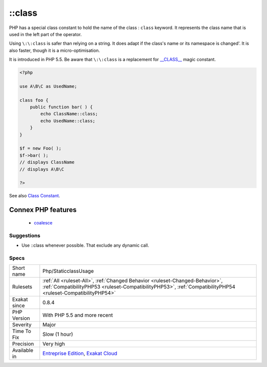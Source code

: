 .. _php-staticclassusage:


.. _class:

\:\:class
+++++++++

.. meta::
	:description:
		::class: PHP has a special class constant to hold the name of the class : ``class`` keyword.
	:twitter:card: summary_large_image
	:twitter:site: @exakat
	:twitter:title: ::class
	:twitter:description: ::class: PHP has a special class constant to hold the name of the class : ``class`` keyword
	:twitter:creator: @exakat
	:twitter:image:src: https://www.exakat.io/wp-content/uploads/2020/06/logo-exakat.png
	:og:image: https://www.exakat.io/wp-content/uploads/2020/06/logo-exakat.png
	:og:title: ::class
	:og:type: article
	:og:description: PHP has a special class constant to hold the name of the class : ``class`` keyword
	:og:url: https://exakat.readthedocs.io/en/latest/Reference/Rules/::class.html
	:og:locale: en

.. raw:: html


	<script type="application/ld+json">{"@context":"https:\/\/schema.org","@graph":[{"@type":"WebPage","@id":"https:\/\/php-tips.readthedocs.io\/en\/latest\/Reference\/Rules\/Php\/StaticclassUsage.html","url":"https:\/\/php-tips.readthedocs.io\/en\/latest\/Reference\/Rules\/Php\/StaticclassUsage.html","name":"::class","isPartOf":{"@id":"https:\/\/www.exakat.io\/"},"datePublished":"Fri, 10 Jan 2025 09:46:18 +0000","dateModified":"Fri, 10 Jan 2025 09:46:18 +0000","description":"PHP has a special class constant to hold the name of the class : ``class`` keyword","inLanguage":"en-US","potentialAction":[{"@type":"ReadAction","target":["https:\/\/exakat.readthedocs.io\/en\/latest\/::class.html"]}]},{"@type":"WebSite","@id":"https:\/\/www.exakat.io\/","url":"https:\/\/www.exakat.io\/","name":"Exakat","description":"Smart PHP static analysis","inLanguage":"en-US"}]}</script>

PHP has a special class constant to hold the name of the class : ``class`` keyword. It represents the class name that is used in the left part of the operator.

Using ``\:\:class`` is safer than relying on a string. It does adapt if the class's name or its namespace is changed'. It is also faster, though it is a micro-optimisation. 

It is introduced in PHP 5.5.
Be aware that ``\:\:class`` is a replacement for `__CLASS__ <https://www.php.net/manual/en/language.constants.predefined.php>`_ magic constant.

.. code-block:: php
   
   <?php
   
   use A\B\C as UsedName;
   
   class foo {
       public function bar( ) {
           echo ClassName::class; 
           echo UsedName::class; 
       }
   }
   
   $f = new Foo( );
   $f->bar( );
   // displays ClassName 
   // displays A\B\C 
   
   ?>

See also `Class Constant <https://www.php.net/manual/en/language.oop5.constants.php>`_.

Connex PHP features
-------------------

  + `coalesce <https://php-dictionary.readthedocs.io/en/latest/dictionary/coalesce.ini.html>`_


Suggestions
___________

* Use ::class whenever possible. That exclude any dynamic call.




Specs
_____

+--------------+----------------------------------------------------------------------------------------------------------------------------------------------------------------------------------------------+
| Short name   | Php/StaticclassUsage                                                                                                                                                                         |
+--------------+----------------------------------------------------------------------------------------------------------------------------------------------------------------------------------------------+
| Rulesets     | :ref:`All <ruleset-All>`, :ref:`Changed Behavior <ruleset-Changed-Behavior>`, :ref:`CompatibilityPHP53 <ruleset-CompatibilityPHP53>`, :ref:`CompatibilityPHP54 <ruleset-CompatibilityPHP54>` |
+--------------+----------------------------------------------------------------------------------------------------------------------------------------------------------------------------------------------+
| Exakat since | 0.8.4                                                                                                                                                                                        |
+--------------+----------------------------------------------------------------------------------------------------------------------------------------------------------------------------------------------+
| PHP Version  | With PHP 5.5 and more recent                                                                                                                                                                 |
+--------------+----------------------------------------------------------------------------------------------------------------------------------------------------------------------------------------------+
| Severity     | Major                                                                                                                                                                                        |
+--------------+----------------------------------------------------------------------------------------------------------------------------------------------------------------------------------------------+
| Time To Fix  | Slow (1 hour)                                                                                                                                                                                |
+--------------+----------------------------------------------------------------------------------------------------------------------------------------------------------------------------------------------+
| Precision    | Very high                                                                                                                                                                                    |
+--------------+----------------------------------------------------------------------------------------------------------------------------------------------------------------------------------------------+
| Available in | `Entreprise Edition <https://www.exakat.io/entreprise-edition>`_, `Exakat Cloud <https://www.exakat.io/exakat-cloud/>`_                                                                      |
+--------------+----------------------------------------------------------------------------------------------------------------------------------------------------------------------------------------------+


